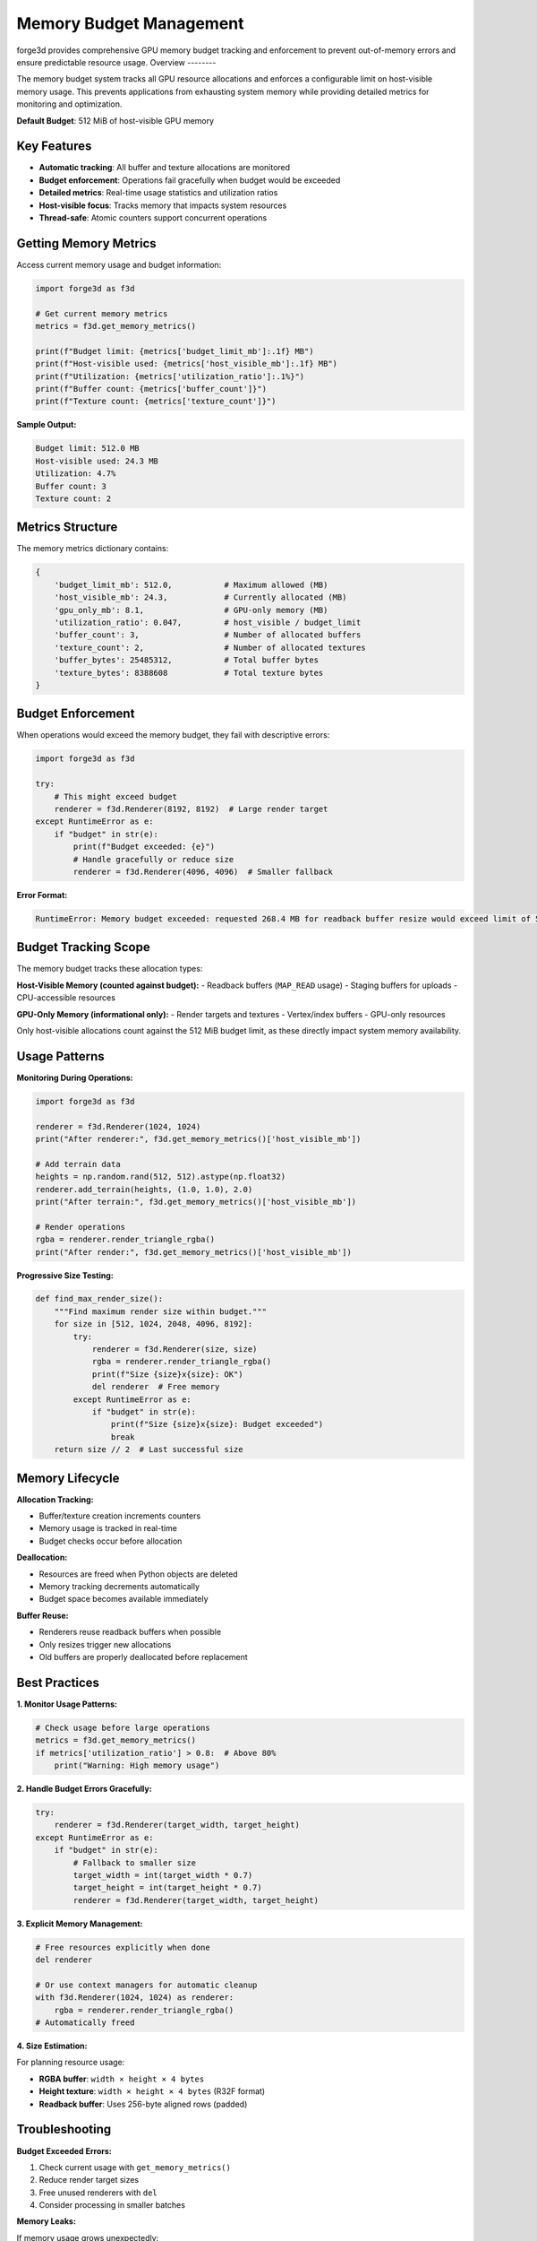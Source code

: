 Memory Budget Management
========================

forge3d provides comprehensive GPU memory budget tracking and enforcement to prevent out-of-memory errors and ensure predictable resource usage.
Overview
--------

The memory budget system tracks all GPU resource allocations and enforces a configurable limit on host-visible memory usage. This prevents applications from exhausting system memory while providing detailed metrics for monitoring and optimization.

**Default Budget**: 512 MiB of host-visible GPU memory

Key Features
------------

- **Automatic tracking**: All buffer and texture allocations are monitored
- **Budget enforcement**: Operations fail gracefully when budget would be exceeded
- **Detailed metrics**: Real-time usage statistics and utilization ratios
- **Host-visible focus**: Tracks memory that impacts system resources
- **Thread-safe**: Atomic counters support concurrent operations

Getting Memory Metrics
-----------------------

Access current memory usage and budget information:

.. code-block:: python

    import forge3d as f3d
    
    # Get current memory metrics
    metrics = f3d.get_memory_metrics()
    
    print(f"Budget limit: {metrics['budget_limit_mb']:.1f} MB")
    print(f"Host-visible used: {metrics['host_visible_mb']:.1f} MB") 
    print(f"Utilization: {metrics['utilization_ratio']:.1%}")
    print(f"Buffer count: {metrics['buffer_count']}")
    print(f"Texture count: {metrics['texture_count']}")

**Sample Output:**

.. code-block::

    Budget limit: 512.0 MB
    Host-visible used: 24.3 MB
    Utilization: 4.7%
    Buffer count: 3
    Texture count: 2

Metrics Structure
-----------------

The memory metrics dictionary contains:

.. code-block:: python

    {
        'budget_limit_mb': 512.0,           # Maximum allowed (MB)
        'host_visible_mb': 24.3,            # Currently allocated (MB)
        'gpu_only_mb': 8.1,                 # GPU-only memory (MB)
        'utilization_ratio': 0.047,         # host_visible / budget_limit
        'buffer_count': 3,                  # Number of allocated buffers
        'texture_count': 2,                 # Number of allocated textures
        'buffer_bytes': 25485312,           # Total buffer bytes
        'texture_bytes': 8388608            # Total texture bytes
    }

Budget Enforcement
------------------

When operations would exceed the memory budget, they fail with descriptive errors:

.. code-block:: python

    import forge3d as f3d
    
    try:
        # This might exceed budget
        renderer = f3d.Renderer(8192, 8192)  # Large render target
    except RuntimeError as e:
        if "budget" in str(e):
            print(f"Budget exceeded: {e}")
            # Handle gracefully or reduce size
            renderer = f3d.Renderer(4096, 4096)  # Smaller fallback

**Error Format:**

.. code-block::

    RuntimeError: Memory budget exceeded: requested 268.4 MB for readback buffer resize would exceed limit of 512.0 MB (currently using 245.2 MB)

Budget Tracking Scope
----------------------

The memory budget tracks these allocation types:

**Host-Visible Memory (counted against budget):**
- Readback buffers (``MAP_READ`` usage)
- Staging buffers for uploads
- CPU-accessible resources

**GPU-Only Memory (informational only):**
- Render targets and textures
- Vertex/index buffers  
- GPU-only resources

Only host-visible allocations count against the 512 MiB budget limit, as these directly impact system memory availability.

Usage Patterns
---------------

**Monitoring During Operations:**

.. code-block:: python

    import forge3d as f3d
    
    renderer = f3d.Renderer(1024, 1024)
    print("After renderer:", f3d.get_memory_metrics()['host_visible_mb'])
    
    # Add terrain data
    heights = np.random.rand(512, 512).astype(np.float32)  
    renderer.add_terrain(heights, (1.0, 1.0), 2.0)
    print("After terrain:", f3d.get_memory_metrics()['host_visible_mb'])
    
    # Render operations
    rgba = renderer.render_triangle_rgba()
    print("After render:", f3d.get_memory_metrics()['host_visible_mb'])

**Progressive Size Testing:**

.. code-block:: python

    def find_max_render_size():
        """Find maximum render size within budget."""
        for size in [512, 1024, 2048, 4096, 8192]:
            try:
                renderer = f3d.Renderer(size, size)
                rgba = renderer.render_triangle_rgba()
                print(f"Size {size}x{size}: OK")
                del renderer  # Free memory
            except RuntimeError as e:
                if "budget" in str(e):
                    print(f"Size {size}x{size}: Budget exceeded")
                    break
        return size // 2  # Last successful size

Memory Lifecycle
----------------

**Allocation Tracking:**

- Buffer/texture creation increments counters
- Memory usage is tracked in real-time
- Budget checks occur before allocation

**Deallocation:**

- Resources are freed when Python objects are deleted
- Memory tracking decrements automatically
- Budget space becomes available immediately

**Buffer Reuse:**

- Renderers reuse readback buffers when possible
- Only resizes trigger new allocations
- Old buffers are properly deallocated before replacement

Best Practices
---------------

**1. Monitor Usage Patterns:**

.. code-block:: python

    # Check usage before large operations
    metrics = f3d.get_memory_metrics()
    if metrics['utilization_ratio'] > 0.8:  # Above 80%
        print("Warning: High memory usage")

**2. Handle Budget Errors Gracefully:**

.. code-block:: python

    try:
        renderer = f3d.Renderer(target_width, target_height)
    except RuntimeError as e:
        if "budget" in str(e):
            # Fallback to smaller size
            target_width = int(target_width * 0.7)
            target_height = int(target_height * 0.7)
            renderer = f3d.Renderer(target_width, target_height)

**3. Explicit Memory Management:**

.. code-block:: python

    # Free resources explicitly when done
    del renderer
    
    # Or use context managers for automatic cleanup
    with f3d.Renderer(1024, 1024) as renderer:
        rgba = renderer.render_triangle_rgba()
    # Automatically freed

**4. Size Estimation:**

For planning resource usage:

- **RGBA buffer**: ``width × height × 4 bytes``
- **Height texture**: ``width × height × 4 bytes`` (R32F format)
- **Readback buffer**: Uses 256-byte aligned rows (padded)

Troubleshooting
---------------

**Budget Exceeded Errors:**

1. Check current usage with ``get_memory_metrics()``
2. Reduce render target sizes
3. Free unused renderers with ``del``
4. Consider processing in smaller batches

**Memory Leaks:**

If memory usage grows unexpectedly:

1. Ensure renderer objects are deleted
2. Check for retained references to RGBA arrays
3. Monitor metrics over time to identify leaks

**Platform Differences:**

Budget enforcement may vary by GPU driver and available system memory. The 512 MiB limit is conservative to work across platforms.
